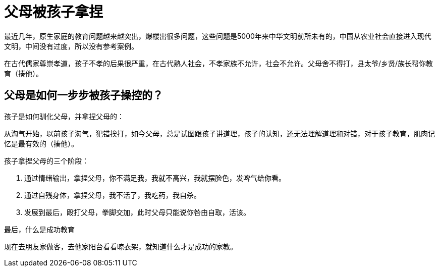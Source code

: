 # 父母被孩子拿捏

最近几年，原生家庭的教育问题越来越突出，爆楼出很多问题，这些问题是5000年来中华文明前所未有的，中国从农业社会直接进入现代文明，中间没有过度，所以没有参考案例。

在古代儒家尊崇孝道，孩子不孝的后果很严重，在古代熟人社会，不孝家族不允许，社会不允许。父母舍不得打，县太爷/乡贤/族长帮你教育（揍他）。

## 父母是如何一步步被孩子操控的？

孩子是如何驯化父母，并拿捏父母的：

从淘气开始，以前孩子淘气，犯错挨打，如今父母，总是试图跟孩子讲道理，孩子的认知，还无法理解道理和对错，对于孩子教育，肌肉记忆是最有效的（揍他）。

孩子拿捏父母的三个阶段：

1. 通过情绪输出，拿捏父母，你不满足我，我就不高兴，我就摆脸色，发啤气给你看。
1. 通过自残身体，拿捏父母，我不活了，我吃药，我自杀。
1. 发展到最后，殴打父母，拳脚交加，此时父母只能说你咎由自取，活该。

最后，什么是成功教育

现在去朋友家做客，去他家阳台看看晾衣架，就知道什么才是成功的家教。
